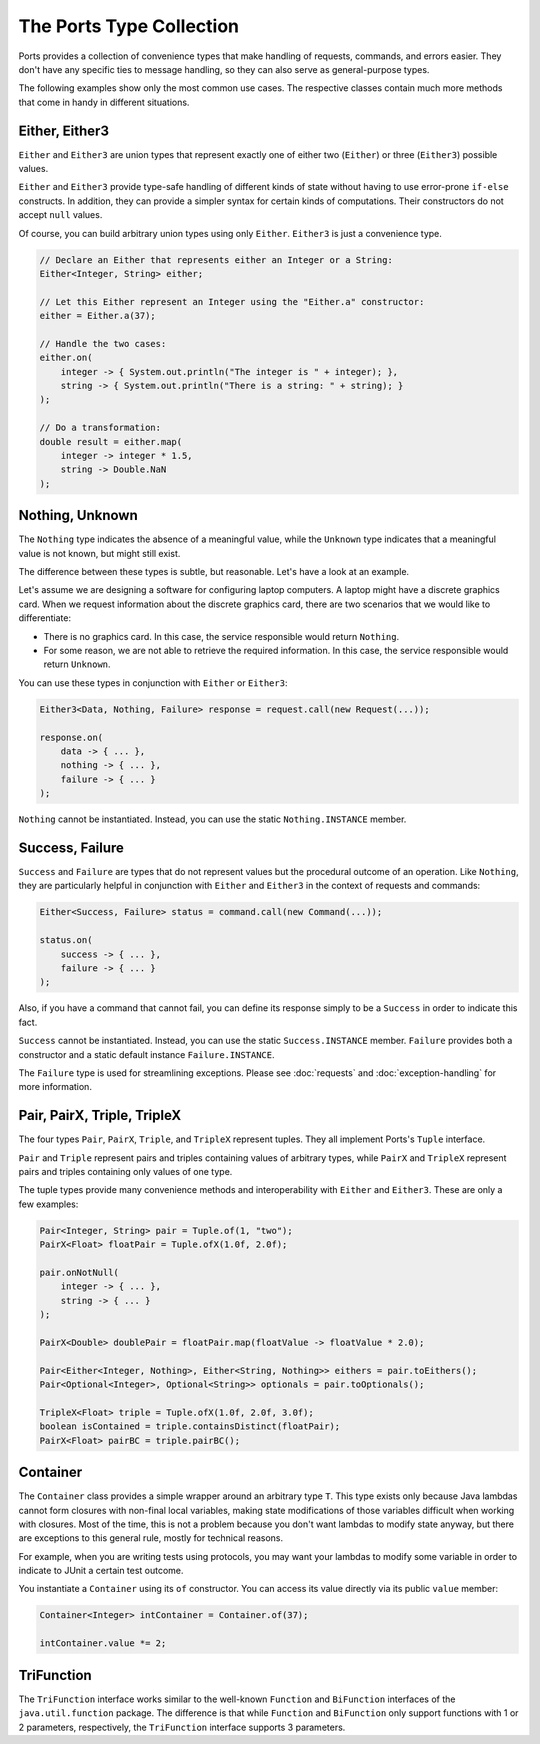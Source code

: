 =========================
The Ports Type Collection
=========================

Ports provides a collection of convenience types that make handling of requests,
commands, and errors easier. They don't have any specific ties to message handling,
so they can also serve as general-purpose types.

The following examples show only the most common use cases. The respective classes
contain much more methods that come in handy in different situations.


Either, Either3
===============

``Either`` and ``Either3`` are union types that represent exactly one of either two
(``Either``) or three (``Either3``) possible values.

``Either`` and ``Either3`` provide type-safe handling of different kinds of state
without having to use error-prone ``if-else`` constructs. In addition, they can
provide a simpler syntax for certain kinds of computations. Their constructors do
not accept ``null`` values.

Of course, you can build arbitrary union types using only ``Either``. ``Either3`` is just
a convenience type.

.. code-block:: java

  // Declare an Either that represents either an Integer or a String:
  Either<Integer, String> either;
  
  // Let this Either represent an Integer using the "Either.a" constructor:
  either = Either.a(37);
  
  // Handle the two cases:
  either.on(
      integer -> { System.out.println("The integer is " + integer); },
      string -> { System.out.println("There is a string: " + string); }
  );
  
  // Do a transformation:
  double result = either.map(
      integer -> integer * 1.5,
      string -> Double.NaN
  );


Nothing, Unknown
================

The ``Nothing`` type indicates the absence of a meaningful value, while the ``Unknown``
type indicates that a meaningful value is not known, but might still exist.

The difference between these types is subtle, but reasonable. Let's have a look at
an example.

Let's assume we are designing a software for configuring laptop computers. A laptop
might have a discrete graphics card. When we request information about the discrete
graphics card, there are two scenarios that we would like to differentiate:

* There is no graphics card. In this case, the service responsible would return ``Nothing``.
* For some reason, we are not able to retrieve the required information. In this
  case, the service responsible would return ``Unknown``.

You can use these types in conjunction with ``Either`` or ``Either3``:

.. code-block:: java

  Either3<Data, Nothing, Failure> response = request.call(new Request(...));
  
  response.on(
      data -> { ... },
      nothing -> { ... },
      failure -> { ... }
  );

``Nothing`` cannot be instantiated. Instead, you can use the static ``Nothing.INSTANCE``
member.


Success, Failure
================

``Success`` and ``Failure`` are types that do not represent values but the procedural
outcome of an operation. Like ``Nothing``, they are particularly helpful in conjunction
with ``Either`` and ``Either3`` in the context of requests and commands:

.. code-block:: java

  Either<Success, Failure> status = command.call(new Command(...));
  
  status.on(
      success -> { ... },
      failure -> { ... }
  );

Also, if you have a command that cannot fail, you can define its response simply to be a
``Success`` in order to indicate this fact.

``Success`` cannot be instantiated. Instead, you can use the static ``Success.INSTANCE``
member. ``Failure`` provides both a constructor and a static default instance ``Failure.INSTANCE``.

The ``Failure`` type is used for streamlining exceptions. Please see :doc:`requests`
and :doc:`exception-handling` for more information.


Pair, PairX, Triple, TripleX
============================

The four types ``Pair``, ``PairX``, ``Triple``, and ``TripleX`` represent tuples. They
all implement Ports's ``Tuple`` interface.

``Pair`` and ``Triple`` represent pairs and triples containing values of arbitrary
types, while ``PairX`` and ``TripleX`` represent pairs and triples containing only values of one type.

The tuple types provide many convenience methods and interoperability with ``Either`` and
``Either3``. These are only a few examples:

.. code-block:: java

  Pair<Integer, String> pair = Tuple.of(1, "two");
  PairX<Float> floatPair = Tuple.ofX(1.0f, 2.0f);
  
  pair.onNotNull(
      integer -> { ... },
      string -> { ... }
  );
  
  PairX<Double> doublePair = floatPair.map(floatValue -> floatValue * 2.0);
  
  Pair<Either<Integer, Nothing>, Either<String, Nothing>> eithers = pair.toEithers();
  Pair<Optional<Integer>, Optional<String>> optionals = pair.toOptionals();
  
  TripleX<Float> triple = Tuple.ofX(1.0f, 2.0f, 3.0f);
  boolean isContained = triple.containsDistinct(floatPair);
  PairX<Float> pairBC = triple.pairBC();


Container
=========

The ``Container`` class provides a simple wrapper around an arbitrary type ``T``. This type
exists only because Java lambdas cannot form closures with non-final local variables, making state
modifications of those variables difficult when working with closures. Most of the time,
this is not a problem because you don't want lambdas to modify state anyway, but
there are exceptions to this general rule, mostly for technical reasons.

For example, when you are writing tests using protocols, you may want your
lambdas to modify some variable in order to indicate to JUnit a certain test outcome.

You instantiate a ``Container`` using its ``of`` constructor. You can access its value
directly via its public ``value`` member:

.. code-block:: java

  Container<Integer> intContainer = Container.of(37);
  
  intContainer.value *= 2;


TriFunction
===========

The ``TriFunction`` interface works similar to the well-known ``Function`` and
``BiFunction`` interfaces of the ``java.util.function`` package. The difference is
that while ``Function``
and ``BiFunction`` only support functions with 1 or 2 parameters, respectively,
the ``TriFunction`` interface supports 3 parameters.
